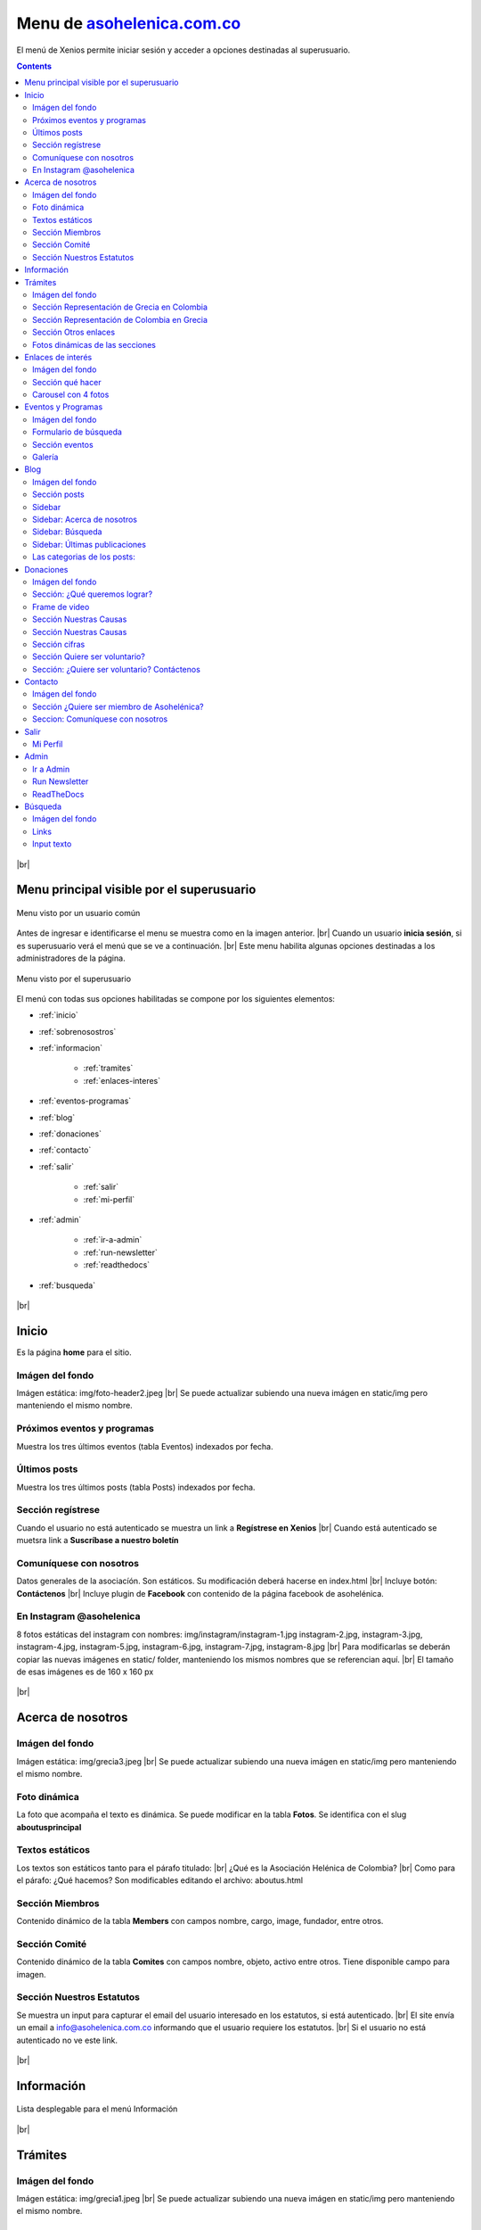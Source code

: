﻿=============================================================
Menu de `asohelenica.com.co <https://asohelenica.com.co>`_
=============================================================
El menú de Xenios permite iniciar sesión y acceder a opciones destinadas al superusuario.

.. contents::

.. |br| raw:: html

   <br />

.. figure:: _static/img/meander.png
   :align: center     
   :alt: meander   

.. rst-class:: clear-both

|br|

.. _menu-principal:

Menu principal visible por el superusuario
--------------------------------------------
.. figure:: _static/img/menu_principal1rc.png
   :align: center
   :class: box-shadow
   :alt: menu principal de asohelenica antes de iniciar sesión

   Menu visto por un usuario común

Antes de ingresar e identificarse el menu se muestra como en la imagen anterior.
|br| Cuando un usuario **inicia sesión**, si es superusuario verá el menú que se ve a continuación.
|br| Este menu habilita algunas opciones destinadas a los administradores de la página.

.. figure:: _static/img/menu_principal2rc.png
   :align: center
   :class: box-shadow
   :alt: menu principal de asohelenica para superusuario

   Menu visto por el superusuario

El menú con todas sus opciones habilitadas se compone por los siguientes elementos:

* :ref:`inicio`
* :ref:`sobrenosostros`
* :ref:`informacion`

   * :ref:`tramites`
   * :ref:`enlaces-interes`
   
* :ref:`eventos-programas`
* :ref:`blog`
* :ref:`donaciones`
* :ref:`contacto`
* :ref:`salir`

   * :ref:`salir`
   * :ref:`mi-perfil`
   
* :ref:`admin`

   * :ref:`ir-a-admin`
   * :ref:`run-newsletter`
   * :ref:`readthedocs`

* :ref:`busqueda`

.. figure:: _static/img/meander.png
   :align: center     
   :alt: meander   

.. rst-class:: clear-both

|br|

.. _inicio:

Inicio
------------------------------------------------
Es la página **home** para el sitio.

Imágen del fondo
""""""""""""""""""""""""""""""""""""""""""""""""
Imágen estática: img/foto-header2.jpeg
|br| Se puede actualizar subiendo una nueva imágen en static/img pero manteniendo el mismo nombre.

Próximos eventos y programas
""""""""""""""""""""""""""""""""""""""""""""""""
Muestra los tres últimos eventos (tabla Eventos) indexados por fecha.

Últimos posts
""""""""""""""""""""""""""""""""""""""""""""""""
Muestra los tres últimos posts (tabla Posts) indexados por fecha.

Sección regístrese
""""""""""""""""""""""""""""""""""""""""""""""""
Cuando el usuario no está autenticado se muestra un link a **Regístrese en Xenios**
|br| Cuando está autenticado se muetsra link a **Suscríbase a nuestro boletín**

Comuníquese con nosotros
""""""""""""""""""""""""""""""""""""""""""""""""
Datos generales de la asociacíón. Son estáticos. Su modificación deberá hacerse en index.html
|br| Incluye botón: **Contáctenos**
|br| Incluye plugin de **Facebook** con contenido de la página facebook de asohelénica.

En Instagram @asohelenica
""""""""""""""""""""""""""""""""""""""""""""""""
8 fotos estáticas del instagram con nombres:
img/instagram/instagram-1.jpg
instagram-2.jpg, instagram-3.jpg, instagram-4.jpg, instagram-5.jpg, instagram-6.jpg, instagram-7.jpg, instagram-8.jpg
|br| Para modificarlas se deberán copiar las nuevas imágenes en static/ folder, manteniendo los mismos nombres que se referencian aquí.
|br| El tamaño de esas imágenes es de 160 x 160 px


.. figure:: _static/img/meander.png
   :align: center     
   :alt: meander   

.. rst-class:: clear-both

|br|

.. _sobrenosostros:

Acerca de nosotros
------------------------------------------------

Imágen del fondo
""""""""""""""""""""""""""""""""""""""""""""""""
Imágen estática: img/grecia3.jpeg
|br| Se puede actualizar subiendo una nueva imágen en static/img pero manteniendo el mismo nombre.

Foto dinámica
""""""""""""""""""""""""""""""""""""""""""""""""
La foto que acompaña el texto es dinámica. Se puede modificar en la tabla **Fotos**. Se identifica con el slug **aboutusprincipal**

Textos estáticos
""""""""""""""""""""""""""""""""""""""""""""""""
Los textos son estáticos tanto para el párafo titulado: 
|br| ¿Qué es la Asociación Helénica de Colombia?
|br| Como para el párafo: ¿Qué hacemos?
Son modificables editando el archivo: aboutus.html

Sección Miembros
""""""""""""""""""""""""""""""""""""""""""""""""
Contenido dinámico de la tabla **Members** con campos nombre, cargo, image, fundador, entre otros.

Sección Comité
""""""""""""""""""""""""""""""""""""""""""""""""
Contenido dinámico de la tabla **Comites** con campos nombre, objeto, activo entre otros. Tiene disponible campo para imagen.

Sección Nuestros Estatutos
""""""""""""""""""""""""""""""""""""""""""""""""
Se muestra un input para capturar el email del usuario interesado en los estatutos, si está autenticado.
|br| El site envía un email a info@asohelenica.com.co informando que el usuario requiere los estatutos.
|br| Si el usuario no está autenticado no ve este link.


.. figure:: _static/img/meander.png
   :align: center     
   :alt: meander   

.. rst-class:: clear-both

|br|

.. _informacion:

Información
------------------------------------------------

.. figure:: _static/img/info1.png
   :align: center
   :class: box-shadow 
   :alt: lista desplegable para menu información

   Lista desplegable para el menú Información

.. rst-class:: clear-both

|br|

.. _tramites:

Trámites
------------------------------------------------

Imágen del fondo
""""""""""""""""""""""""""""""""""""""""""""""""
Imágen estática: img/grecia1.jpeg
|br| Se puede actualizar subiendo una nueva imágen en static/img pero manteniendo el mismo nombre.


Sección Representación de Grecia en Colombia
""""""""""""""""""""""""""""""""""""""""""""""""
El contenido es dinámico desde la tabla **Tramites**, con filtro para categoría = "en Colombia".

Sección Representación de Colombia en Grecia
""""""""""""""""""""""""""""""""""""""""""""""""
El contenido es dinámico desde la tabla **Tramites**, con filtro para categoría = "en Grecia".

Sección Otros enlaces
""""""""""""""""""""""""""""""""""""""""""""""""
El contenido es dinámico desde dos tablas: **Tramites** y **Otro Enlaces**
|br| Desde **Tramites** con filtro para categoría = "Otros" y desde **Otro Enlaces** para las tres categorías: "en Colombia", "en Grecia" y "Otros".

Fotos dinámicas de las secciones
""""""""""""""""""""""""""""""""""""""""""""""""
Fotos dinámicas, en tabla **Fotos** con slug:
|br| **tramitesengrecia**: si no existe se usará la estática img/procedure1.jpeg 
|br| **tramitesencolombia**: si no existe se usará la estática img/procedure2.jpeg
|br| **tramitesotros**: si no existe se usará la estática img/procedure3.jpeg



.. _enlaces-interes:

Enlaces de interés
------------------------------------------------

Imágen del fondo
""""""""""""""""""""""""""""""""""""""""""""""""
Imágen estática: img/grecia1.jpeg
|br| Se puede actualizar subiendo una nueva imágen en static/img pero manteniendo el mismo nombre.

Sección qué hacer
""""""""""""""""""""""""""""""""""""""""""""""""
Se compone por tres botones:

*  Botón qué hacer en Grecia.
   |br| Contenido dinámico de la tabla **Culturas** para categoría= "Grecia"

*  Botón qué hacer en Colombia.
   |br| Contenido dinámico de la tabla **Culturas** para categoría= "Colombia"

*  Botón Rincones griegos en Colombia.
   |br| Contenido dinámico de la tabla **Culturas** para categoría= "Rincones"

La estructura de las bases de datos incluye un link a post interno para cada sitio externo.
|br| Estos post se pueden crear en la tabla **Culturas** que incluye varios campos: nombre, overview, 3 images, link externo, categoría, contenido, entre otros, para una página de detail completa.


Carousel con 4 fotos
""""""""""""""""""""""""""""""""""""""""""""""""
Contenido dinámico desde la tabla **Fotos** con slug:

*  culturecarrousel1
*  culturecarrousel2
*  culturecarrousel3
*  culturecarrousel4


.. figure:: _static/img/meander.png
   :align: center     
   :alt: meander   

.. rst-class:: clear-both

|br|

.. _eventos-programas:

Eventos y Programas
------------------------------------------------

Imágen del fondo
""""""""""""""""""""""""""""""""""""""""""""""""
Imágen estática: img/grecia1.jpeg
|br| Se puede actualizar subiendo una nueva imágen en static/img pero manteniendo el mismo nombre.

Formulario de búsqueda
""""""""""""""""""""""""""""""""""""""""""""""""

.. figure:: _static/img/eventos_busqueda.png
   :align: center
   :class: box-shadow 
   :alt: formulario de búsqueda de eventos

   Formulario de búsqueda de eventos

.. rst-class:: clear-both

|br|
El Formulario permite la búsqueda por texto, ubicación o fecha del evento

Sección eventos
""""""""""""""""""""""""""""""""""""""""""""""""
Relación paginada de eventos indexados por fecha con link al detail de los mismos.

Galería
""""""""""""""""""""""""""""""""""""""""""""""""
Galería con 8 fotos dinámicas de la tabla **Fotos** con slug:
|br| eventsgallery1, eventsgallery2, eventsgallery3, eventsgallery4, eventsgallery5, eventsgallery6, eventsgallery7, eventsgallery8


.. figure:: _static/img/meander.png
   :align: center     
   :alt: meander   

.. rst-class:: clear-both

|br|

.. _blog:

Blog
------------------------------------------------

Imágen del fondo
""""""""""""""""""""""""""""""""""""""""""""""""
Imágen estática: img/grecia4.jpeg
|br| Se puede actualizar subiendo una nueva imágen en static/img pero manteniendo el mismo nombre.

Sección posts
""""""""""""""""""""""""""""""""""""""""""""""""
Relación paginada de posts del blog indexados por fecha con link al detail.
|br| Se relacionan los campos: título (title), autor (author), sus categorías (categories), antigüedad del post (timestamp), imagen principal y el overview (truncado a 270 caracteres)

Sidebar 
""""""""""""""""""""""""""""""""""""""""""""""""
Se compone por varias secciones:

* Un texto Acerca de nosotros
* Input para Búsqueda
* 3 Últimas publicaciones

Las **Categorías** son una relación dinámica de las categorías de los post con link a un filtro de posts por categoría.
|br| Usa el sidebarblog.html

Sidebar: Acerca de nosotros
""""""""""""""""""""""""""""""""""""""""""""""""
Este texto es dinámico desde la tabla **Textos** con slug = **aboutusoverview**
|br| Si no existe se muestra como texto estático:
|br| "Somos una organización creada para fortalecer la comunidad Griega en Colombia y asegurar la preservación de nuestro legado."

Sidebar: Búsqueda
""""""""""""""""""""""""""""""""""""""""""""""""
Esta búsqueda se limita a la tabla **Posts** y usa los campos:
|br| title, overview, content, pclaves, categories (title) y author

Sidebar: Últimas publicaciones
""""""""""""""""""""""""""""""""""""""""""""""""
Se relacionan los tres últimos posts indexados por fecha más reciente.

Las categorias de los posts:
""""""""""""""""""""""""""""""""""""""""""""""""
Las categorías se pueden crear por el autor del post y se manejan en la tabla **Categorys**
|br| Actualmente están creadas: Religión, Historia, Cultura, Turismo
|br| Se pueden crear todas las que se requieran.
|br| Un post puede pertenecer a más de una categoría.
|br| Al cambiar el título (campo title) de una categoría todos los posts que le pertenecen reflejarán el cambio.


.. figure:: _static/img/meander.png
   :align: center     
   :alt: meander   

.. rst-class:: clear-both

|br|

.. _donaciones:

Donaciones
------------------------------------------------

Imágen del fondo
""""""""""""""""""""""""""""""""""""""""""""""""
Imágen estática: img/grecia7.jpeg
|br| Se puede actualizar subiendo una nueva imágen en static/img pero manteniendo el mismo nombre.

Sección: ¿Qué queremos lograr?
""""""""""""""""""""""""""""""""""""""""""""""""
Texto dinámico desde la tabla **Textos** con slug = **donationquelograr**
|br| Si no existe el registro se muestra: "Queremos generar nuevo bienestar para la comunidad griega en Colombia."

Frame de video
""""""""""""""""""""""""""""""""""""""""""""""""
Dirección estática, actualmente un video de muestra.

Sección Nuestras Causas
""""""""""""""""""""""""""""""""""""""""""""""""
El título es estático: Nuestras causas
|br| El subtítulo es dinámico desde la tabla **Textos** con slug = **donationcausassubtit**
|br| Si no existe el registro se muestra: "Nuestros proyectos están enfocados al bienestar de la comunidad griega en Colombia."

Sección Nuestras Causas
""""""""""""""""""""""""""""""""""""""""""""""""
Se relacionan todas las causas paginadas, con link al detalle, título de la causa, su overview, valor recaudado, valor meta, el % de cumplimiento de la meta y un botón llamado **Donar** con link al detail.

Sección cifras
""""""""""""""""""""""""""""""""""""""""""""""""
Contenido dinámico desde la tabla **Impacto causas**, se leen los primeros cuatro indexados por fecha. 
|br| En la imagen de ejemplo (a continuación) se han creado:

* Donadores con valor 17
* Donado con valor $2500.000
* Voluntarios con valor 23
* Asistencias con valor 157

.. figure:: _static/img/donation-cifras.png
   :align: center
   :class: box-shadow 
   :alt: cifras para donaciones

   Ejemplo de cifras para donaciones.

.. rst-class:: clear-both

|br|

Sección Quiere ser voluntario?
""""""""""""""""""""""""""""""""""""""""""""""""
El título es estático: ¿Quiere ser voluntario?
|br| El subtítulo es dinámico desde la tabla **Textos** con slug = **donationvolunteer**
|br| Si no existe el registro se muestra: "Si quiere apoyar alguna de nuestras causas puede ser voluntario. No dude en contactarnos."

Sección: ¿Quiere ser voluntario? Contáctenos
""""""""""""""""""""""""""""""""""""""""""""""""
La sección incluye un botón con link a la página contacto.

A continuación una imágen de la página **Donaciones** con relación de las causas, sus datos principales y link al detalle de la causa.

.. figure:: _static/img/causas1.png
   :align: center
   :class: box-shadow 
   :alt: Ejemplos de causas con sus cifras

   Ejemplo de causas con sus cifras en la página **Donaciones**

.. rst-class:: clear-both

|br|

.. figure:: _static/img/meander.png
   :align: center     
   :alt: meander   

.. rst-class:: clear-both

|br|

.. _contacto:

Contacto
------------------------------------------------

Imágen del fondo
""""""""""""""""""""""""""""""""""""""""""""""""
Imágen estática: img/grecia7.jpeg
|br| Se puede actualizar subiendo una nueva imágen en static/img pero manteniendo el mismo nombre.
|br| El divider es una imagen estática como división de las secciones: img/foto-header2.jpeg


Sección ¿Quiere ser miembro de Asohelénica?
""""""""""""""""""""""""""""""""""""""""""""""""
Título estático: "Ser miembro es fácil. Envíenos su solicitud y estaremos en contacto."
|br| Imagen estática: img/demo-1.jpeg
|br| Formulario: Incluye los campos: nombre, e-mail, celular, ¿Porqué quiere ser miembro?
|br| Permite la opción de enviar copia del mensaje al email del usuario y envía la solicitud al email info@asohelenica.com.co
|br| Los datos ingresados se guardan en la tabla **Contacts**

Seccion: Comuníquese con nosotros
""""""""""""""""""""""""""""""""""""""""""""""""
El subtítulo es estático: "Nos puede enviar sus datos por email o llamarnos al número telefónico relacionado."
|br| Se modifica en contact.html
|br| Izquierda: datos estáticos de la asociación. Para cambiarlos se debe modificar el archivo contact.html
|br| Derecha: Formulario: Incluye los campos: nombre, e-mail, celular, Lista desplegable de temas y campo para texto de mensaje.
|br| Permite la opción de enviar copia del mensaje al email del usuario y envía el mensaje al email info@asohelenica.com.co
|br| Los datos ingresados se guardan en la tabla **Contacts**

A continuación una imágen del formulario: Comuníquese con nosotros

.. figure:: _static/img/contact2.png
   :align: center
   :class: box-shadow 
   :alt: formulario Comuníquese con nosotros

   El formulario "Comuníquese con nosotros"

.. rst-class:: clear-both

|br| Los temas de la lista desplegable se pueden modificar, cambiar su orden o agregar más, en contact.html
|br| Actualmente se incluyen:

* Solicitud información
* Sobre trámites
* Solicitud membresía

El tema seleccionado por el usuario se guarda en la tabla **Contacts** y se envía por e-mail.

El e-mail contiene los datos del usuario, la fecha de comunicación, el mensaje de texto y el título que es el mismo tema seleccionado por el usuario desde la lista desplegable.
|br| Se relaciona el número de registro en la tabla **Contacts** para poder ubicarlo con mayor facilidad. 


.. figure:: _static/img/meander.png
   :align: center     
   :alt: meander   

.. rst-class:: clear-both

|br|

.. _salir:

Salir
------------------------------------------------
El menú **Salir** incluye dos links: **Salir** y **Mi Perfil**

.. figure:: _static/img/menu_salir.png
   :align: center
   :class: box-shadow 
   :alt: Lista desplegable del menu salir

   Lista deplegable del menú **Salir** con 2 links

.. rst-class:: clear-both

|br| 
Esta opción del menú se muestra si el usuario ha sido autenticado (si ha ingresado previamente al site).
|br| La opción **Salir** direcciona a una página de confirmación con URL: accounts/logout/ y permite al usuario el logout de la página.
|br| La opción **Mi Perfil** direcciona a la URL: /miperfil/


.. _mi-perfil:

Mi Perfil
""""""""""""""""""""""""""""""""""""""""""""""""
En **Mi Perfil** el usuario puede complementar o actualizar sus datos, actualizar su imagen de perfíl y dispone de dos links adicionales:

* Cambiar clave
* Reiniciar su clave (en caso de olvido)


.. figure:: _static/img/meander.png
   :align: center     
   :alt: meander   

.. rst-class:: clear-both

|br|

.. _admin:

Admin
------------------------------------------------
El menú **Admin** incluye dos links: **Ir a Admin** y **Run Newsletter**

.. figure:: _static/img/menu-admin.png
   :align: center
   :class: box-shadow 
   :alt: Lista desplegable del menu Admin

   Lista deplegable del menú **Admin** con 2 links

.. rst-class:: clear-both

|br| 

.. _ir-a-admin:

Ir a Admin
""""""""""""""""""""""""""""""""""""""""""""""""
Esta opción del menú **Admin** direcciona a la página del administrador.
|br| Este link se puede ver sólo pos superusuarios.
|br| Si un usuario común digita en el browser la dirección /admin/ sin haber sido autenticado primero, la página lo direcciona al login/ Donde deberá ingresar unas credenciales válidas de superusuario para poder entrar.


.. _run-newsletter:

Run Newsletter
""""""""""""""""""""""""""""""""""""""""""""""""
Con click al link **Run Newsletter** se envían los newsletters pendientes de envío. 
|br| Para mayor detalle sobre la administración de envío de newsletter ver Administración de los newsletters


.. _readthedocs:

ReadTheDocs
""""""""""""""""""""""""""""""""""""""""""""""""
Este link direcciona a la página de ayuda en readthedocs


.. figure:: _static/img/meander.png
   :align: center     
   :alt: meander   

.. rst-class:: clear-both

|br|

.. _busqueda:

Búsqueda
------------------------------------------------
Con click al link de búsqueda (lupa) del menú se direcciona a la página con URL: https://asohelenica.com.co/busqueda/ 

Imágen del fondo
""""""""""""""""""""""""""""""""""""""""""""""""
Imágen estática: img/grecia7.jpeg
|br| Se puede actualizar subiendo una nueva imágen en static/img pero manteniendo el mismo nombre.

Links
""""""""""""""""""""""""""""""""""""""""""""""""
Se relacionan links a la página de inicio (icon home), a Eventos, Blog y Trámites.

Input texto
""""""""""""""""""""""""""""""""""""""""""""""""
El texto se busca en los campos de titulos, overview, contenido y palabras claves de las tablas principales del sitio.
|br| Algunas palabras direccionan directamente al sitio: 

* Event, events, evento, eventos: direccionan a Eventos
* Post, posts, blog: direccionan a Blog
* Tramite, trámite(-s), embajada, consulado: direccionan a Tramites
* Enlaces de interés, enlaces externos, hacer en grecia, hacer en colombia, rincon griego, rincones griegos: direccionan a Cultura
* acerca, nosotros, about us, comité, comités: direccionan a Sobre nosotros

Los resultados se muestran paginados.


